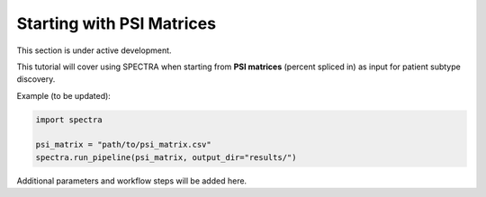 ===============================
Starting with PSI Matrices
===============================

This section is under active development.

This tutorial will cover using SPECTRA when starting from **PSI matrices** (percent spliced in) as input for patient subtype discovery.

Example (to be updated):

.. code-block:: python

    import spectra

    psi_matrix = "path/to/psi_matrix.csv"
    spectra.run_pipeline(psi_matrix, output_dir="results/")

Additional parameters and workflow steps will be added here.
